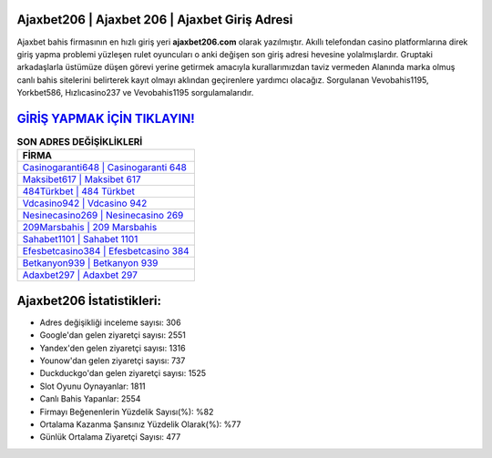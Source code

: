 ﻿Ajaxbet206 | Ajaxbet 206 | Ajaxbet Giriş Adresi
===================================

.. image:: images/ajaxbet-giris.jpg
   :width: 600
   
Ajaxbet bahis firmasının en hızlı giriş yeri **ajaxbet206.com** olarak yazılmıştır. Akıllı telefondan casino platformlarına direk giriş yapma problemi yüzleşen rulet oyuncuları o anki değişen son giriş adresi hevesine yolalmışlardır. Gruptaki arkadaşlarla üstümüze düşen görevi yerine getirmek amacıyla kurallarımızdan taviz vermeden Alanında marka olmuş  canlı bahis sitelerini belirterek kayıt olmayı aklından geçirenlere yardımcı olacağız. Sorgulanan Vevobahis1195, Yorkbet586, Hızlıcasino237 ve Vevobahis1195 sorgulamalarıdır.

`GİRİŞ YAPMAK İÇİN TIKLAYIN! <https://uclck.me/gonow>`_
==============

.. list-table:: **SON ADRES DEĞİŞİKLİKLERİ**
   :widths: 100
   :header-rows: 1

   * - FİRMA
   * - `Casinogaranti648 | Casinogaranti 648 <casinogaranti648-casinogaranti-648-casinogaranti-giris-adresi.html>`_
   * - `Maksibet617 | Maksibet 617 <maksibet617-maksibet-617-maksibet-giris-adresi.html>`_
   * - `484Türkbet | 484 Türkbet <484turkbet-484-turkbet-turkbet-giris-adresi.html>`_	 
   * - `Vdcasino942 | Vdcasino 942 <vdcasino942-vdcasino-942-vdcasino-giris-adresi.html>`_	 
   * - `Nesinecasino269 | Nesinecasino 269 <nesinecasino269-nesinecasino-269-nesinecasino-giris-adresi.html>`_ 
   * - `209Marsbahis | 209 Marsbahis <209marsbahis-209-marsbahis-marsbahis-giris-adresi.html>`_
   * - `Sahabet1101 | Sahabet 1101 <sahabet1101-sahabet-1101-sahabet-giris-adresi.html>`_	 
   * - `Efesbetcasino384 | Efesbetcasino 384 <efesbetcasino384-efesbetcasino-384-efesbetcasino-giris-adresi.html>`_
   * - `Betkanyon939 | Betkanyon 939 <betkanyon939-betkanyon-939-betkanyon-giris-adresi.html>`_
   * - `Adaxbet297 | Adaxbet 297 <adaxbet297-adaxbet-297-adaxbet-giris-adresi.html>`_
	 
Ajaxbet206 İstatistikleri:
===================================	 
* Adres değişikliği inceleme sayısı: 306
* Google'dan gelen ziyaretçi sayısı: 2551
* Yandex'den gelen ziyaretçi sayısı: 1316
* Younow'dan gelen ziyaretçi sayısı: 737
* Duckduckgo'dan gelen ziyaretçi sayısı: 1525
* Slot Oyunu Oynayanlar: 1811
* Canlı Bahis Yapanlar: 2554
* Firmayı Beğenenlerin Yüzdelik Sayısı(%): %82
* Ortalama Kazanma Şansınız Yüzdelik Olarak(%): %77
* Günlük Ortalama Ziyaretçi Sayısı: 477
